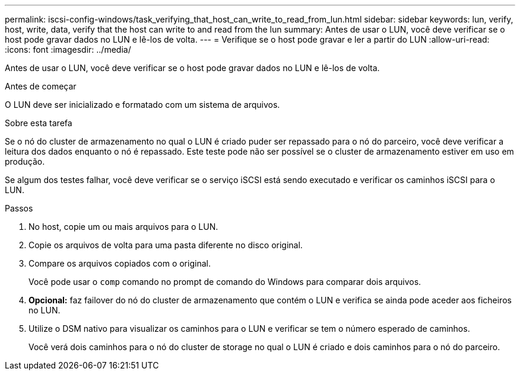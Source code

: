 ---
permalink: iscsi-config-windows/task_verifying_that_host_can_write_to_read_from_lun.html 
sidebar: sidebar 
keywords: lun, verify, host, write, data, verify that the host can write to and read from the lun 
summary: Antes de usar o LUN, você deve verificar se o host pode gravar dados no LUN e lê-los de volta. 
---
= Verifique se o host pode gravar e ler a partir do LUN
:allow-uri-read: 
:icons: font
:imagesdir: ../media/


[role="lead"]
Antes de usar o LUN, você deve verificar se o host pode gravar dados no LUN e lê-los de volta.

.Antes de começar
O LUN deve ser inicializado e formatado com um sistema de arquivos.

.Sobre esta tarefa
Se o nó do cluster de armazenamento no qual o LUN é criado puder ser repassado para o nó do parceiro, você deve verificar a leitura dos dados enquanto o nó é repassado. Este teste pode não ser possível se o cluster de armazenamento estiver em uso em produção.

Se algum dos testes falhar, você deve verificar se o serviço iSCSI está sendo executado e verificar os caminhos iSCSI para o LUN.

.Passos
. No host, copie um ou mais arquivos para o LUN.
. Copie os arquivos de volta para uma pasta diferente no disco original.
. Compare os arquivos copiados com o original.
+
Você pode usar o `comp` comando no prompt de comando do Windows para comparar dois arquivos.

. *Opcional:* faz failover do nó do cluster de armazenamento que contém o LUN e verifica se ainda pode aceder aos ficheiros no LUN.
. Utilize o DSM nativo para visualizar os caminhos para o LUN e verificar se tem o número esperado de caminhos.
+
Você verá dois caminhos para o nó do cluster de storage no qual o LUN é criado e dois caminhos para o nó do parceiro.


